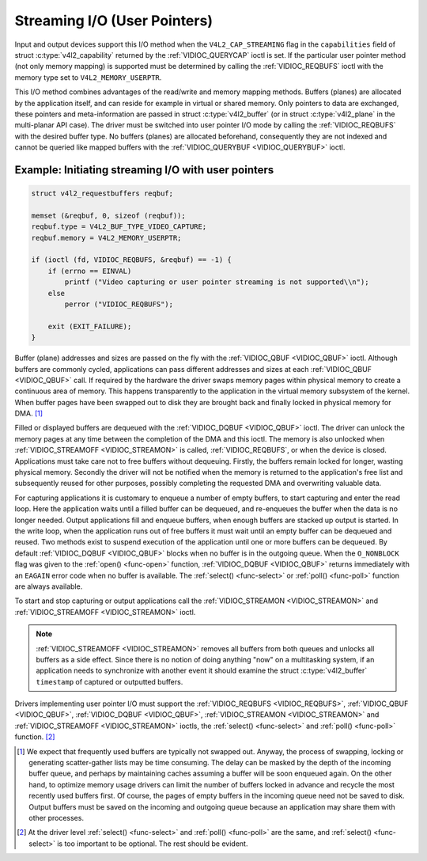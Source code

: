 .. _userp:

*****************************
Streaming I/O (User Pointers)
*****************************

Input and output devices support this I/O method when the
``V4L2_CAP_STREAMING`` flag in the ``capabilities`` field of struct
:c:type:`v4l2_capability` returned by the
:ref:`VIDIOC_QUERYCAP` ioctl is set. If the
particular user pointer method (not only memory mapping) is supported
must be determined by calling the :ref:`VIDIOC_REQBUFS` ioctl
with the memory type set to ``V4L2_MEMORY_USERPTR``.

This I/O method combines advantages of the read/write and memory mapping
methods. Buffers (planes) are allocated by the application itself, and
can reside for example in virtual or shared memory. Only pointers to
data are exchanged, these pointers and meta-information are passed in
struct :c:type:`v4l2_buffer` (or in struct
:c:type:`v4l2_plane` in the multi-planar API case). The
driver must be switched into user pointer I/O mode by calling the
:ref:`VIDIOC_REQBUFS` with the desired buffer type.
No buffers (planes) are allocated beforehand, consequently they are not
indexed and cannot be queried like mapped buffers with the
:ref:`VIDIOC_QUERYBUF <VIDIOC_QUERYBUF>` ioctl.

Example: Initiating streaming I/O with user pointers
====================================================

.. code-block:: c

    struct v4l2_requestbuffers reqbuf;

    memset (&reqbuf, 0, sizeof (reqbuf));
    reqbuf.type = V4L2_BUF_TYPE_VIDEO_CAPTURE;
    reqbuf.memory = V4L2_MEMORY_USERPTR;

    if (ioctl (fd, VIDIOC_REQBUFS, &reqbuf) == -1) {
	if (errno == EINVAL)
	    printf ("Video capturing or user pointer streaming is not supported\\n");
	else
	    perror ("VIDIOC_REQBUFS");

	exit (EXIT_FAILURE);
    }

Buffer (plane) addresses and sizes are passed on the fly with the
:ref:`VIDIOC_QBUF <VIDIOC_QBUF>` ioctl. Although buffers are commonly
cycled, applications can pass different addresses and sizes at each
:ref:`VIDIOC_QBUF <VIDIOC_QBUF>` call. If required by the hardware the
driver swaps memory pages within physical memory to create a continuous
area of memory. This happens transparently to the application in the
virtual memory subsystem of the kernel. When buffer pages have been
swapped out to disk they are brought back and finally locked in physical
memory for DMA. [#f1]_

Filled or displayed buffers are dequeued with the
:ref:`VIDIOC_DQBUF <VIDIOC_QBUF>` ioctl. The driver can unlock the
memory pages at any time between the completion of the DMA and this
ioctl. The memory is also unlocked when
:ref:`VIDIOC_STREAMOFF <VIDIOC_STREAMON>` is called,
:ref:`VIDIOC_REQBUFS`, or when the device is closed.
Applications must take care not to free buffers without dequeuing.
Firstly, the buffers remain locked for longer, wasting physical memory.
Secondly the driver will not be notified when the memory is returned to
the application's free list and subsequently reused for other purposes,
possibly completing the requested DMA and overwriting valuable data.

For capturing applications it is customary to enqueue a number of empty
buffers, to start capturing and enter the read loop. Here the
application waits until a filled buffer can be dequeued, and re-enqueues
the buffer when the data is no longer needed. Output applications fill
and enqueue buffers, when enough buffers are stacked up output is
started. In the write loop, when the application runs out of free
buffers it must wait until an empty buffer can be dequeued and reused.
Two methods exist to suspend execution of the application until one or
more buffers can be dequeued. By default :ref:`VIDIOC_DQBUF
<VIDIOC_QBUF>` blocks when no buffer is in the outgoing queue. When the
``O_NONBLOCK`` flag was given to the :ref:`open() <func-open>` function,
:ref:`VIDIOC_DQBUF <VIDIOC_QBUF>` returns immediately with an ``EAGAIN``
error code when no buffer is available. The :ref:`select()
<func-select>` or :ref:`poll() <func-poll>` function are always
available.

To start and stop capturing or output applications call the
:ref:`VIDIOC_STREAMON <VIDIOC_STREAMON>` and
:ref:`VIDIOC_STREAMOFF <VIDIOC_STREAMON>` ioctl.

.. note::

   :ref:`VIDIOC_STREAMOFF <VIDIOC_STREAMON>` removes all buffers from
   both queues and unlocks all buffers as a side effect. Since there is no
   notion of doing anything "now" on a multitasking system, if an
   application needs to synchronize with another event it should examine
   the struct :c:type:`v4l2_buffer` ``timestamp`` of captured or
   outputted buffers.

Drivers implementing user pointer I/O must support the
:ref:`VIDIOC_REQBUFS <VIDIOC_REQBUFS>`, :ref:`VIDIOC_QBUF <VIDIOC_QBUF>`,
:ref:`VIDIOC_DQBUF <VIDIOC_QBUF>`, :ref:`VIDIOC_STREAMON <VIDIOC_STREAMON>`
and :ref:`VIDIOC_STREAMOFF <VIDIOC_STREAMON>` ioctls, the
:ref:`select() <func-select>` and :ref:`poll() <func-poll>` function. [#f2]_

.. [#f1]
   We expect that frequently used buffers are typically not swapped out.
   Anyway, the process of swapping, locking or generating scatter-gather
   lists may be time consuming. The delay can be masked by the depth of
   the incoming buffer queue, and perhaps by maintaining caches assuming
   a buffer will be soon enqueued again. On the other hand, to optimize
   memory usage drivers can limit the number of buffers locked in
   advance and recycle the most recently used buffers first. Of course,
   the pages of empty buffers in the incoming queue need not be saved to
   disk. Output buffers must be saved on the incoming and outgoing queue
   because an application may share them with other processes.

.. [#f2]
   At the driver level :ref:`select() <func-select>` and :ref:`poll() <func-poll>` are
   the same, and :ref:`select() <func-select>` is too important to be optional.
   The rest should be evident.
